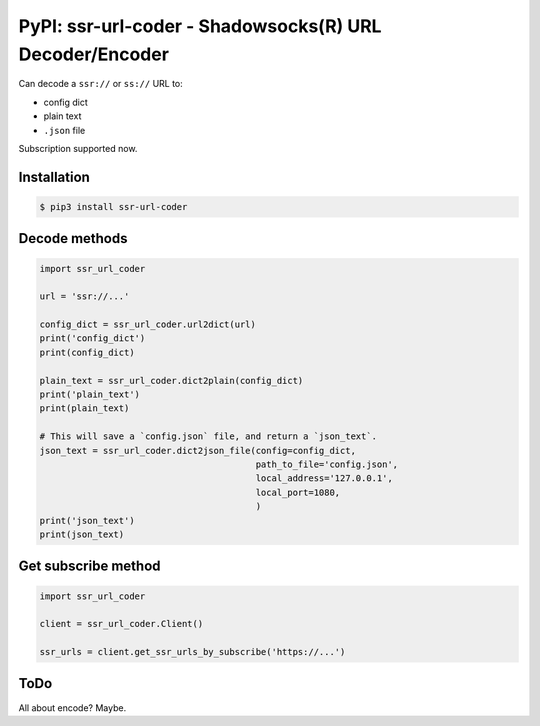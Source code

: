 PyPI: ssr-url-coder - Shadowsocks(R) URL Decoder/Encoder
========================================================

Can decode a ``ssr://`` or ``ss://`` URL to:

- config dict
- plain text
- ``.json`` file


Subscription supported now.



Installation
------------

.. code-block:: console

    $ pip3 install ssr-url-coder



Decode methods
--------------

.. code-block:: python

    import ssr_url_coder

    url = 'ssr://...'

    config_dict = ssr_url_coder.url2dict(url)
    print('config_dict')
    print(config_dict)

    plain_text = ssr_url_coder.dict2plain(config_dict)
    print('plain_text')
    print(plain_text)

    # This will save a `config.json` file, and return a `json_text`.
    json_text = ssr_url_coder.dict2json_file(config=config_dict,
                                             path_to_file='config.json',
                                             local_address='127.0.0.1',
                                             local_port=1080,
                                             )
    print('json_text')
    print(json_text)


Get subscribe method
--------------------

.. code-block:: python

    import ssr_url_coder

    client = ssr_url_coder.Client()

    ssr_urls = client.get_ssr_urls_by_subscribe('https://...')



ToDo
-----

All about encode? Maybe.


